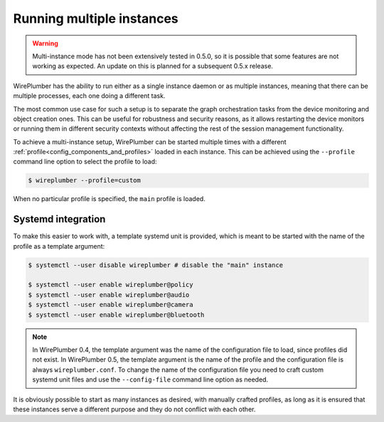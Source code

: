.. _daemon_multi_instance:

Running multiple instances
==========================

.. warning::

   Multi-instance mode has not been extensively tested in 0.5.0, so it is
   possible that some features are not working as expected. An update on this is
   planned for a subsequent 0.5.x release.

WirePlumber has the ability to run either as a single instance daemon or as
multiple instances, meaning that there can be multiple processes, each one
doing a different task.

The most common use case for such a setup is to separate the graph orchestration
tasks from the device monitoring and object creation ones. This can be useful
for robustness and security reasons, as it allows restarting the device monitors
or running them in different security contexts without affecting the rest of the
session management functionality.

To achieve a multi-instance setup, WirePlumber can be started multiple times
with a different :ref:`profile<config_components_and_profiles>` loaded in each
instance. This can be achieved using the ``--profile`` command line option to
select the profile to load:

.. code-block:: console

  $ wireplumber --profile=custom

When no particular profile is specified, the ``main`` profile is loaded.

Systemd integration
-------------------

To make this easier to work with, a template systemd unit is provided, which is
meant to be started with the name of the profile as a template argument:

.. code-block:: console

  $ systemctl --user disable wireplumber # disable the "main" instance

  $ systemctl --user enable wireplumber@policy
  $ systemctl --user enable wireplumber@audio
  $ systemctl --user enable wireplumber@camera
  $ systemctl --user enable wireplumber@bluetooth

.. note::

   In WirePlumber 0.4, the template argument was the name of the configuration
   file to load, since profiles did not exist. In WirePlumber 0.5, the template
   argument is the name of the profile and the configuration file is always
   ``wireplumber.conf``. To change the name of the configuration file you need
   to craft custom systemd unit files and use the ``--config-file`` command line
   option as needed.

It is obviously possible to start as many instances as desired, with manually
crafted profiles, as long as it is ensured that these instances
serve a different purpose and they do not conflict with each other.

